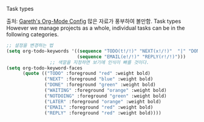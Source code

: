 Task types 

출처: [[http://www.totherme.org/configs/org-stuff.html#orgheadline12][Gareth's Org-Mode Config]] 많은 자료가 풍부하여 볼만함.
Task types
However we manage projects as a whole, individual tasks can be in the following categories.
#+BEGIN_SRC emacs-lisp
;; 설정을 변경하는 법
(setq org-todo-keywords '((sequence "TODO(t!/!)" "NEXT(x!/!)"  "|" "DONE(d!/!)" "NOTDOING(n@/!)" "LATER(l!/!)" "WAITING(w@/!)")
                          (sequence "EMAIL(e!/!)" "REPLY(r!/!)")))
                ;; 색깔을 지정하면 보기에 인식이 빠를 것이다.
(setq org-todo-keyword-faces
      (quote (("TODO" :foreground "red" :weight bold)
              ("NEXT" :foreground "blue" :weight bold)
              ("DONE" :foreground "green" :weight bold)
              ("WAITING" :foreground "orange" :weight bold)
              ("NOTDOING" :foreground "green" :weight bold)
              ("LATER" :foreground "orange" :weight bold)
              ("EMAIL" :foreground "red" :weight bold)
              ("REPLY" :foreground "red" :weight bold))))
#+END_SRC
